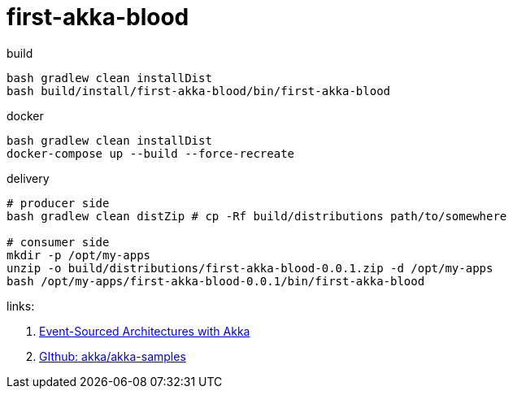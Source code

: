= first-akka-blood

.build
----
bash gradlew clean installDist
bash build/install/first-akka-blood/bin/first-akka-blood
----

.docker
----
bash gradlew clean installDist
docker-compose up --build --force-recreate
----

.delivery
----
# producer side
bash gradlew clean distZip # cp -Rf build/distributions path/to/somewhere

# consumer side
mkdir -p /opt/my-apps
unzip -o build/distributions/first-akka-blood-0.0.1.zip -d /opt/my-apps
bash /opt/my-apps/first-akka-blood-0.0.1/bin/first-akka-blood
----

links:

. link:https://www.youtube.com/watch?v=gvsRl6xZiiE[Event-Sourced Architectures with Akka]
. link:https://github.com/akka/akka-samples[GIthub: akka/akka-samples]

